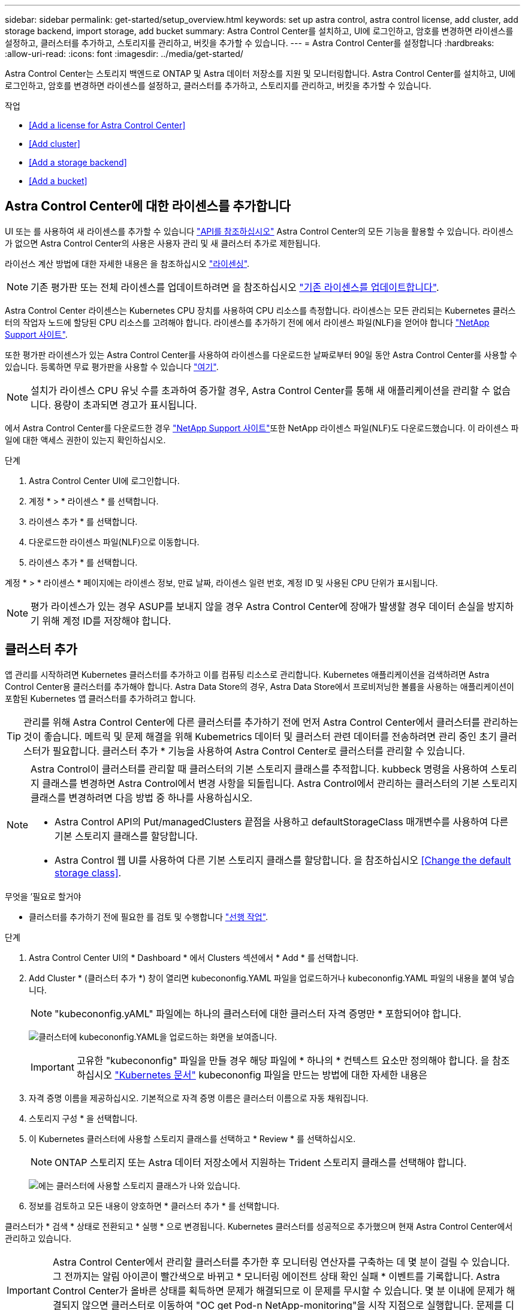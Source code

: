 ---
sidebar: sidebar 
permalink: get-started/setup_overview.html 
keywords: set up astra control, astra control license, add cluster, add storage backend, import storage, add bucket 
summary: Astra Control Center를 설치하고, UI에 로그인하고, 암호를 변경하면 라이센스를 설정하고, 클러스터를 추가하고, 스토리지를 관리하고, 버킷을 추가할 수 있습니다. 
---
= Astra Control Center를 설정합니다
:hardbreaks:
:allow-uri-read: 
:icons: font
:imagesdir: ../media/get-started/


Astra Control Center는 스토리지 백엔드로 ONTAP 및 Astra 데이터 저장소를 지원 및 모니터링합니다. Astra Control Center를 설치하고, UI에 로그인하고, 암호를 변경하면 라이센스를 설정하고, 클러스터를 추가하고, 스토리지를 관리하고, 버킷을 추가할 수 있습니다.

.작업
* <<Add a license for Astra Control Center>>
* <<Add cluster>>
* <<Add a storage backend>>
* <<Add a bucket>>




== Astra Control Center에 대한 라이센스를 추가합니다

UI 또는 를 사용하여 새 라이센스를 추가할 수 있습니다 https://docs.netapp.com/us-en/astra-automation/index.html["API를 참조하십시오"^] Astra Control Center의 모든 기능을 활용할 수 있습니다. 라이센스가 없으면 Astra Control Center의 사용은 사용자 관리 및 새 클러스터 추가로 제한됩니다.

라이선스 계산 방법에 대한 자세한 내용은 을 참조하십시오 link:../concepts/licensing.html["라이센싱"].


NOTE: 기존 평가판 또는 전체 라이센스를 업데이트하려면 을 참조하십시오 link:../use/update-licenses.html["기존 라이센스를 업데이트합니다"].

Astra Control Center 라이센스는 Kubernetes CPU 장치를 사용하여 CPU 리소스를 측정합니다. 라이센스는 모든 관리되는 Kubernetes 클러스터의 작업자 노드에 할당된 CPU 리소스를 고려해야 합니다. 라이센스를 추가하기 전에 에서 라이센스 파일(NLF)을 얻어야 합니다 link:https://mysupport.netapp.com/site/products/all/details/astra-control-center/downloads-tab["NetApp Support 사이트"^].

또한 평가판 라이센스가 있는 Astra Control Center를 사용하여 라이센스를 다운로드한 날짜로부터 90일 동안 Astra Control Center를 사용할 수 있습니다. 등록하면 무료 평가판을 사용할 수 있습니다 link:https://cloud.netapp.com/astra-register["여기"^].


NOTE: 설치가 라이센스 CPU 유닛 수를 초과하여 증가할 경우, Astra Control Center를 통해 새 애플리케이션을 관리할 수 없습니다. 용량이 초과되면 경고가 표시됩니다.

에서 Astra Control Center를 다운로드한 경우 https://mysupport.netapp.com/site/products/all/details/astra-control-center/downloads-tab["NetApp Support 사이트"^]또한 NetApp 라이센스 파일(NLF)도 다운로드했습니다. 이 라이센스 파일에 대한 액세스 권한이 있는지 확인하십시오.

.단계
. Astra Control Center UI에 로그인합니다.
. 계정 * > * 라이센스 * 를 선택합니다.
. 라이센스 추가 * 를 선택합니다.
. 다운로드한 라이센스 파일(NLF)으로 이동합니다.
. 라이센스 추가 * 를 선택합니다.


계정 * > * 라이센스 * 페이지에는 라이센스 정보, 만료 날짜, 라이센스 일련 번호, 계정 ID 및 사용된 CPU 단위가 표시됩니다.


NOTE: 평가 라이센스가 있는 경우 ASUP를 보내지 않을 경우 Astra Control Center에 장애가 발생할 경우 데이터 손실을 방지하기 위해 계정 ID를 저장해야 합니다.



== 클러스터 추가

앱 관리를 시작하려면 Kubernetes 클러스터를 추가하고 이를 컴퓨팅 리소스로 관리합니다. Kubernetes 애플리케이션을 검색하려면 Astra Control Center용 클러스터를 추가해야 합니다. Astra Data Store의 경우, Astra Data Store에서 프로비저닝한 볼륨을 사용하는 애플리케이션이 포함된 Kubernetes 앱 클러스터를 추가하려고 합니다.


TIP: 관리를 위해 Astra Control Center에 다른 클러스터를 추가하기 전에 먼저 Astra Control Center에서 클러스터를 관리하는 것이 좋습니다. 메트릭 및 문제 해결을 위해 Kubemetrics 데이터 및 클러스터 관련 데이터를 전송하려면 관리 중인 초기 클러스터가 필요합니다. 클러스터 추가 * 기능을 사용하여 Astra Control Center로 클러스터를 관리할 수 있습니다.

[NOTE]
====
Astra Control이 클러스터를 관리할 때 클러스터의 기본 스토리지 클래스를 추적합니다. kubbeck 명령을 사용하여 스토리지 클래스를 변경하면 Astra Control에서 변경 사항을 되돌립니다. Astra Control에서 관리하는 클러스터의 기본 스토리지 클래스를 변경하려면 다음 방법 중 하나를 사용하십시오.

* Astra Control API의 Put/managedClusters 끝점을 사용하고 defaultStorageClass 매개변수를 사용하여 다른 기본 스토리지 클래스를 할당합니다.
* Astra Control 웹 UI를 사용하여 다른 기본 스토리지 클래스를 할당합니다. 을 참조하십시오 <<Change the default storage class>>.


====
.무엇을 &#8217;필요로 할거야
* 클러스터를 추가하기 전에 필요한 를 검토 및 수행합니다 link:add-cluster-reqs.html["선행 작업"^].


.단계
. Astra Control Center UI의 * Dashboard * 에서 Clusters 섹션에서 * Add * 를 선택합니다.
. Add Cluster * (클러스터 추가 *) 창이 열리면 kubecononfig.YAML 파일을 업로드하거나 kubecononfig.YAML 파일의 내용을 붙여 넣습니다.
+

NOTE: "kubecononfig.yAML" 파일에는 하나의 클러스터에 대한 클러스터 자격 증명만 * 포함되어야 합니다.

+
image:cluster-creds.png["클러스터에 kubecononfig.YAML을 업로드하는 화면을 보여줍니다."]

+

IMPORTANT: 고유한 "kubecononfig" 파일을 만들 경우 해당 파일에 * 하나의 * 컨텍스트 요소만 정의해야 합니다. 을 참조하십시오 https://kubernetes.io/docs/concepts/configuration/organize-cluster-access-kubeconfig/["Kubernetes 문서"^] kubecononfig 파일을 만드는 방법에 대한 자세한 내용은

. 자격 증명 이름을 제공하십시오. 기본적으로 자격 증명 이름은 클러스터 이름으로 자동 채워집니다.
. 스토리지 구성 * 을 선택합니다.
. 이 Kubernetes 클러스터에 사용할 스토리지 클래스를 선택하고 * Review * 를 선택하십시오.
+

NOTE: ONTAP 스토리지 또는 Astra 데이터 저장소에서 지원하는 Trident 스토리지 클래스를 선택해야 합니다.

+
image:cluster-storage.png["에는 클러스터에 사용할 스토리지 클래스가 나와 있습니다."]

. 정보를 검토하고 모든 내용이 양호하면 * 클러스터 추가 * 를 선택합니다.


클러스터가 * 검색 * 상태로 전환되고 * 실행 * 으로 변경됩니다. Kubernetes 클러스터를 성공적으로 추가했으며 현재 Astra Control Center에서 관리하고 있습니다.


IMPORTANT: Astra Control Center에서 관리할 클러스터를 추가한 후 모니터링 연산자를 구축하는 데 몇 분이 걸릴 수 있습니다. 그 전까지는 알림 아이콘이 빨간색으로 바뀌고 * 모니터링 에이전트 상태 확인 실패 * 이벤트를 기록합니다. Astra Control Center가 올바른 상태를 획득하면 문제가 해결되므로 이 문제를 무시할 수 있습니다. 몇 분 이내에 문제가 해결되지 않으면 클러스터로 이동하여 "OC get Pod-n NetApp-monitoring"을 시작 지점으로 실행합니다. 문제를 디버깅하려면 모니터링 운영자 로그를 확인해야 합니다.



== 스토리지 백엔드를 추가합니다

Astra Control에서 리소스를 관리할 수 있도록 스토리지 백엔드를 추가할 수 있습니다. 관리되는 클러스터에 스토리지 백엔드를 구축하거나 기존 스토리지 백엔드를 사용할 수 있습니다.

Astra Control에서 스토리지 클러스터를 스토리지 백엔드로 관리하면 PVS(영구적 볼륨)와 스토리지 백엔드 간의 연결 및 추가 스토리지 메트릭을 얻을 수 있습니다.

.무엇을 &#8217;기존 Astra Data Store 구축에 필요합니다
* Kubernetes 앱 클러스터와 기본 컴퓨팅 클러스터가 추가되었습니다.
+

IMPORTANT: Astra Data Store용 Kubernetes 앱 클러스터를 추가하고 이 클러스터를 Astra Control에서 관리하는 경우 검색된 백엔드 목록에 해당 클러스터가 '관리되지 않음'으로 표시됩니다. 다음으로 Astra Data Store가 포함된 컴퓨팅 클러스터를 추가하고 Kubernetes 애플리케이션 클러스터를 포함해야 합니다. UI의 * backends * 에서 이 작업을 수행할 수 있습니다. 클러스터의 Actions 메뉴를 선택하고, Manage를 선택하고, 를 선택합니다 link:../get-started/setup_overview.html#add-cluster["클러스터를 추가합니다"]. '관리되지 않는' 클러스터 상태가 Kubernetes 클러스터 이름으로 변경된 후 백엔드를 추가하는 작업을 계속 진행할 수 있습니다.



.무엇을 &#8217;새로운 Astra Data Store 배포가 필요할 것입니다
* 있습니다 link:../use/manage-packages-acc.html["배포하려는 설치 번들 버전을 업로드했습니다"] Astra Control에 액세스할 수 있는 위치
* 배포에 사용할 Kubernetes 클러스터를 추가했습니다.
* 을(를) 업로드했습니다 <<Add a license for Astra Control Center,Astra Data Store 라이센스>> Astra Control에 액세스할 수 있는 위치에 배포할 수 있습니다.


.옵션
* <<Deploy storage resources>>
* <<Use an existing storage backend>>




=== 스토리지 리소스 구축

새로운 Astra Data Store를 구축하고 관련 스토리지 백엔드를 관리할 수 있습니다.

.단계
. 대시보드 또는 백엔드 메뉴에서 이동합니다.
+
** 대시보드 * 에서: 리소스 요약의 스토리지 백엔드 창에서 링크를 선택하고 백엔드 섹션에서 * 추가 * 를 선택합니다.
** 시작 * 백엔드 *:
+
... 왼쪽 탐색 영역에서 * backends * 를 선택합니다.
... 추가 * 를 선택합니다.




. 배포 * 탭에서 * Astra Data Store * 배포 옵션을 선택합니다.
. 배포할 Astra Data Store 패키지를 선택합니다.
+
.. Astra Data Store 애플리케이션의 이름을 입력합니다.
.. 배포할 Astra Data Store의 버전을 선택합니다.
+

NOTE: 배포하려는 버전을 아직 업로드하지 않은 경우 * 패키지 추가 * 옵션을 사용하거나 마법사를 종료하고 를 사용할 수 있습니다 link:../use/manage-packages-acc.html["패키지 관리"] 를 눌러 설치 번들을 업로드합니다.



. 이전에 업로드한 Astra Data Store 라이센스를 선택하거나 * Add license * 옵션을 사용하여 응용 프로그램에 사용할 라이센스를 업로드합니다.
+

NOTE: 모든 권한이 있는 Astra Data Store 라이센스가 Kubernetes 클러스터와 연결되어 있으며, 이와 관련된 클러스터가 자동으로 표시됩니다. 관리되는 클러스터가 없는 경우 * 클러스터 추가 * 옵션을 선택하여 Astra Control 관리에 클러스터를 추가할 수 있습니다. Astra Data Store 라이센스의 경우 라이센스와 클러스터 간에 연결이 되지 않은 경우 마법사의 다음 페이지에서 이 연결을 정의할 수 있습니다.

. Kubernetes 클러스터를 Astra Control 관리에 추가하지 않은 경우 * Kubernetes 클러스터 * 페이지에서 추가해야 합니다. 목록에서 기존 클러스터를 선택하거나 * 기본 클러스터 추가 * 를 선택하여 Astra Control 관리에 클러스터를 추가합니다.
. Astra Data Store에 리소스를 제공할 Kubernetes 클러스터의 구축 템플릿 크기를 선택합니다.
+

TIP: 템플릿을 선택할 때 더 큰 워크로드를 위해 더 많은 메모리와 코어를 가진 더 큰 노드를 선택하거나 더 작은 워크로드의 경우 더 많은 노드를 선택합니다. 라이센스에 허용되는 내용에 따라 템플릿을 선택해야 합니다. 각 템플릿 옵션은 각 노드의 메모리 및 코어, 용량에 대한 템플릿 패턴을 충족하는 적합한 노드 수를 제안합니다.

. 노드 구성:
+
.. 노드 레이블을 추가하여 이 Astra Data Store 클러스터를 지원하는 작업자 노드 풀을 식별합니다.
+

IMPORTANT: 구축 또는 구축을 시작하기 전에 Astra Data Store 구축에 사용할 클러스터의 각 개별 노드에 레이블을 추가해야 합니다.

.. 노드당 용량(GiB)을 수동으로 구성하거나 허용되는 최대 노드 용량을 선택합니다.
.. 클러스터에서 허용되는 최대 노드 수를 구성하거나 클러스터에서 최대 노드 수를 허용합니다.


. (Astra Data Store 전체 라이센스만 해당) 보호 도메인에 사용할 레이블의 키를 입력합니다.
+

NOTE: 각 노드에 대해 키에 대한 고유 레이블을 3개 이상 생성합니다. 예를 들어, 키가 "astra.datastore.protection.domain` 이면 다음과 같은 레이블을 만들 수 있습니다. "astra.datastore.protection.domain=domain1`,`astra.datastore.protection.domain=domain2`, "astra.datastore.protection.domain=domain3`.

. 관리 네트워크 구성:
+
.. 작업자 노드 IP 주소와 동일한 서브넷에 있는 Astra Data Store 내부 관리에 대한 관리 IP 주소를 입력합니다.
.. 관리 및 데이터 네트워크 모두에 동일한 NIC를 사용하거나 별도로 구성합니다.
.. 스토리지 액세스를 위한 데이터 네트워크 IP 주소 풀, 서브넷 마스크 및 게이트웨이를 입력합니다.


. 구성을 검토하고 * deploy * 를 선택하여 설치를 시작합니다.


설치가 성공적으로 완료되면 백엔드가 활성 성능 정보와 함께 백엔드 목록의 사용 가능 상태로 나타납니다.


NOTE: 백엔드가 표시되도록 페이지를 새로 고쳐야 할 수 있습니다.



=== 기존 스토리지 백엔드를 사용합니다

검색된 ONTAP 또는 Astra Data Store 스토리지 백엔드를 Astra Control Center 관리 센터에 가져올 수 있습니다.

.단계
. 대시보드 또는 백엔드 메뉴에서 이동합니다.
+
** 대시보드 * 에서: 리소스 요약의 스토리지 백엔드 창에서 링크를 선택하고 백엔드 섹션에서 * 추가 * 를 선택합니다.
** 시작 * 백엔드 *:
+
... 왼쪽 탐색 영역에서 * backends * 를 선택합니다.
... 관리되는 클러스터에서 검색된 백엔드에서 * 관리 * 를 선택하거나 * 추가 * 를 선택하여 기존 백엔드를 추가로 관리합니다.




. 기존 * 사용 탭을 선택합니다.
. 백엔드 유형에 따라 다음 중 하나를 수행합니다.
+
** * Astra 데이터 저장소 *:
+
... Astra Data Store * 를 선택합니다.
... 관리되는 컴퓨팅 클러스터를 선택하고 * Next * 를 선택합니다.
... 백엔드 세부 정보를 확인하고 * Add storage backend * 를 선택합니다.


** * ONTAP *:
+
... ONTAP * 를 선택합니다.
... ONTAP 관리자 자격 증명을 입력하고 * 검토 * 를 선택합니다.
... 백엔드 세부 정보를 확인하고 * Add storage backend * 를 선택합니다.






백엔드는 요약 정보와 함께 목록의 "사용 가능" 상태로 나타납니다.


NOTE: 백엔드가 표시되도록 페이지를 새로 고쳐야 할 수 있습니다.



== 버킷을 추가합니다

애플리케이션과 영구 스토리지를 백업하려는 경우나 클러스터 간에 애플리케이션을 클론 복제하려는 경우에는 오브젝트 저장소 버킷 공급자를 추가하는 것이 중요합니다. Astra Control은 이러한 백업 또는 클론을 정의한 오브젝트 저장소 버킷에 저장합니다.

버킷을 추가하면 Astra Control은 하나의 버킷을 기본 버킷 표시기로 표시합니다. 사용자가 만든 첫 번째 버킷이 기본 버킷이 됩니다.

애플리케이션 구성과 영구 스토리지를 동일한 클러스터에 클론 복제할 경우 버킷이 필요하지 않습니다.

다음 버킷 유형 중 하나를 사용하십시오.

* NetApp ONTAP S3
* NetApp StorageGRID S3
* 일반 S3



NOTE: Astra Control Center는 Amazon S3를 일반 S3 버킷 공급자로 지원하지만, Astra Control Center는 Amazon의 S3 지원을 주장하는 모든 오브젝트 저장소 공급업체를 지원하지 않을 수 있습니다.

Astra Control API를 사용하여 버킷을 추가하는 방법에 대한 지침은 를 참조하십시오 link:https://docs.netapp.com/us-en/astra-automation/["Astra 자동화 및 API 정보"^].

.단계
. 왼쪽 탐색 영역에서 * Bucket * 을 선택합니다.
+
.. 추가 * 를 선택합니다.
.. 버킷 유형을 선택합니다.
+

NOTE: 버킷을 추가할 때 올바른 버킷 공급자를 선택하고 해당 공급자에 적합한 자격 증명을 제공합니다. 예를 들어, UI에서 NetApp ONTAP S3를 유형으로 받아들이고 StorageGRID 자격 증명을 받아들이지만, 이 버킷을 사용한 이후의 모든 애플리케이션 백업 및 복원이 실패합니다.

.. 새 버킷 이름을 생성하거나 기존 버킷 이름과 선택적 설명을 입력합니다.
+

TIP: 버킷 이름 및 설명은 백업을 생성할 때 나중에 선택할 수 있는 백업 위치로 나타납니다. 이 이름은 보호 정책 구성 중에도 표시됩니다.

.. S3 엔드포인트의 이름 또는 IP 주소를 입력합니다.
.. 이 버킷을 모든 백업의 기본 버킷으로 사용하려면 "이 버킷을 이 프라이빗 클라우드의 기본 버킷으로 설정" 옵션을 선택합니다.
+

NOTE: 이 옵션은 사용자가 만든 첫 번째 버킷에는 나타나지 않습니다.

.. 를 추가하여 계속합니다 <<Add S3 access credentials,자격 증명 정보>>.






=== S3 액세스 자격 증명을 추가합니다

언제든지 S3 액세스 자격 증명을 추가할 수 있습니다.

.단계
. Bucket 대화상자에서 * Add * 또는 * Use Existing * 탭을 선택합니다.
+
.. Astra Control의 다른 자격 증명과 구별되는 자격 증명의 이름을 입력합니다.
.. 클립보드의 내용을 붙여 넣어 액세스 ID와 비밀 키를 입력합니다.






== 기본 스토리지 클래스를 변경합니다

클러스터의 기본 스토리지 클래스를 변경할 수 있습니다.

.단계
. Astra Control Center 웹 UI에서 * Clusters * 를 선택합니다.
. 클러스터 * 페이지에서 변경할 클러스터를 선택합니다.
. Storage * 탭을 선택합니다.
. 스토리지 클래스 * 범주를 선택합니다.
. 기본값으로 설정할 스토리지 클래스에 대해 * Actions * 메뉴를 선택합니다.
. Set as default * 를 선택합니다.




== 다음 단계

Astra Control Center에 로그인하고 클러스터를 추가했으므로 이제 Astra Control Center의 애플리케이션 데이터 관리 기능을 사용할 준비가 되었습니다.

* link:../use/manage-users.html["사용자 관리"]
* link:../use/manage-apps.html["앱 관리를 시작합니다"]
* link:../use/protect-apps.html["앱 보호"]
* link:../use/clone-apps.html["앱 클론 복제"]
* link:../use/manage-notifications.html["알림을 관리합니다"]
* link:../use/monitor-protect.html#connect-to-cloud-insights["Cloud Insights에 연결합니다"]
* link:../get-started/add-custom-tls-certificate.html["사용자 지정 TLS 인증서를 추가합니다"]


[discrete]
== 자세한 내용을 확인하십시오

* https://docs.netapp.com/us-en/astra-automation/index.html["Astra Control API를 사용합니다"^]
* link:../release-notes/known-issues.html["알려진 문제"]

